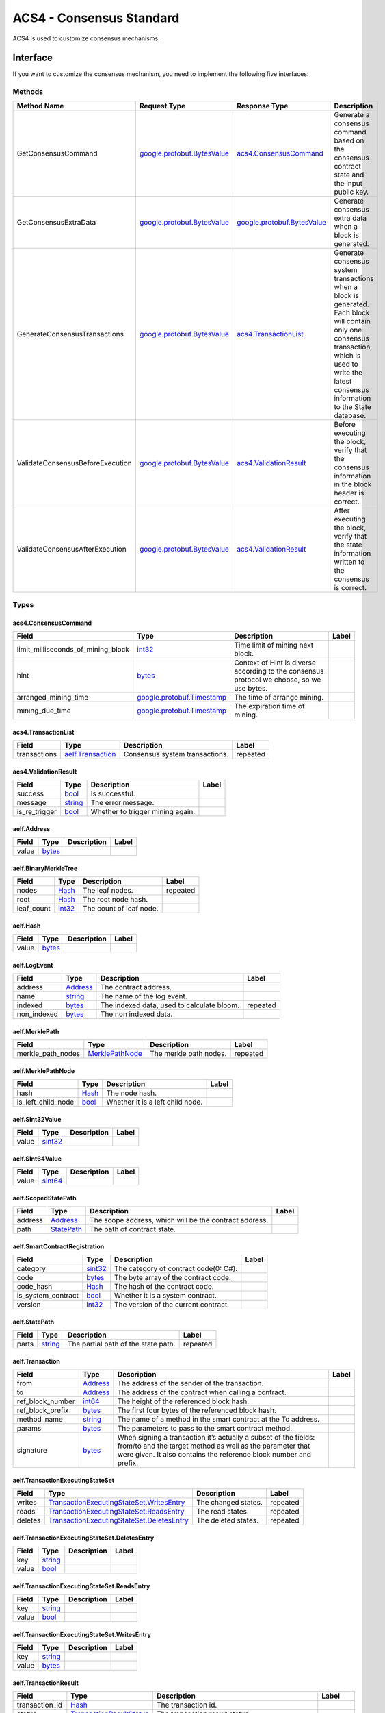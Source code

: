 ACS4 - Consensus Standard
=========================

ACS4 is used to customize consensus mechanisms.

Interface
---------

If you want to customize the consensus mechanism, you need to implement
the following five interfaces:

Methods
~~~~~~~

+------------------------------------+----------------------------------------------------------------+----------------------------------------------------------------+------------------------------------------------------------------------------------------------------------------------------------------------------------------------------------------------------------+
| Method Name                        | Request Type                                                   | Response Type                                                  | Description                                                                                                                                                                                                |
+====================================+================================================================+================================================================+============================================================================================================================================================================================================+
| GetConsensusCommand                | `google.protobuf.BytesValue <#google.protobuf.BytesValue>`__   | `acs4.ConsensusCommand <#acs4.ConsensusCommand>`__             | Generate a consensus command based on the consensus contract state and the input public key.                                                                                                               |
+------------------------------------+----------------------------------------------------------------+----------------------------------------------------------------+------------------------------------------------------------------------------------------------------------------------------------------------------------------------------------------------------------+
| GetConsensusExtraData              | `google.protobuf.BytesValue <#google.protobuf.BytesValue>`__   | `google.protobuf.BytesValue <#google.protobuf.BytesValue>`__   | Generate consensus extra data when a block is generated.                                                                                                                                                   |
+------------------------------------+----------------------------------------------------------------+----------------------------------------------------------------+------------------------------------------------------------------------------------------------------------------------------------------------------------------------------------------------------------+
| GenerateConsensusTransactions      | `google.protobuf.BytesValue <#google.protobuf.BytesValue>`__   | `acs4.TransactionList <#acs4.TransactionList>`__               | Generate consensus system transactions when a block is generated. Each block will contain only one consensus transaction, which is used to write the latest consensus information to the State database.   |
+------------------------------------+----------------------------------------------------------------+----------------------------------------------------------------+------------------------------------------------------------------------------------------------------------------------------------------------------------------------------------------------------------+
| ValidateConsensusBeforeExecution   | `google.protobuf.BytesValue <#google.protobuf.BytesValue>`__   | `acs4.ValidationResult <#acs4.ValidationResult>`__             | Before executing the block, verify that the consensus information in the block header is correct.                                                                                                          |
+------------------------------------+----------------------------------------------------------------+----------------------------------------------------------------+------------------------------------------------------------------------------------------------------------------------------------------------------------------------------------------------------------+
| ValidateConsensusAfterExecution    | `google.protobuf.BytesValue <#google.protobuf.BytesValue>`__   | `acs4.ValidationResult <#acs4.ValidationResult>`__             | After executing the block, verify that the state information written to the consensus is correct.                                                                                                          |
+------------------------------------+----------------------------------------------------------------+----------------------------------------------------------------+------------------------------------------------------------------------------------------------------------------------------------------------------------------------------------------------------------+

Types
~~~~~

.. raw:: html

   <div id="acs4.ConsensusCommand">

.. raw:: html

   </div>

acs4.ConsensusCommand
^^^^^^^^^^^^^^^^^^^^^

+------------------------------------------+--------------------------------------------------------------+----------------------------------------------------------------------------------------------+---------+
| Field                                    | Type                                                         | Description                                                                                  | Label   |
+==========================================+==============================================================+==============================================================================================+=========+
| limit\_milliseconds\_of\_mining\_block   | `int32 <#int32>`__                                           | Time limit of mining next block.                                                             |         |
+------------------------------------------+--------------------------------------------------------------+----------------------------------------------------------------------------------------------+---------+
| hint                                     | `bytes <#bytes>`__                                           | Context of Hint is diverse according to the consensus protocol we choose, so we use bytes.   |         |
+------------------------------------------+--------------------------------------------------------------+----------------------------------------------------------------------------------------------+---------+
| arranged\_mining\_time                   | `google.protobuf.Timestamp <#google.protobuf.Timestamp>`__   | The time of arrange mining.                                                                  |         |
+------------------------------------------+--------------------------------------------------------------+----------------------------------------------------------------------------------------------+---------+
| mining\_due\_time                        | `google.protobuf.Timestamp <#google.protobuf.Timestamp>`__   | The expiration time of mining.                                                               |         |
+------------------------------------------+--------------------------------------------------------------+----------------------------------------------------------------------------------------------+---------+

.. raw:: html

   <div id="acs4.TransactionList">

.. raw:: html

   </div>

acs4.TransactionList
^^^^^^^^^^^^^^^^^^^^

+----------------+--------------------------------------------+----------------------------------+------------+
| Field          | Type                                       | Description                      | Label      |
+================+============================================+==================================+============+
| transactions   | `aelf.Transaction <#aelf.Transaction>`__   | Consensus system transactions.   | repeated   |
+----------------+--------------------------------------------+----------------------------------+------------+

.. raw:: html

   <div id="acs4.ValidationResult">

.. raw:: html

   </div>

acs4.ValidationResult
^^^^^^^^^^^^^^^^^^^^^

+-------------------+------------------------+------------------------------------+---------+
| Field             | Type                   | Description                        | Label   |
+===================+========================+====================================+=========+
| success           | `bool <#bool>`__       | Is successful.                     |         |
+-------------------+------------------------+------------------------------------+---------+
| message           | `string <#string>`__   | The error message.                 |         |
+-------------------+------------------------+------------------------------------+---------+
| is\_re\_trigger   | `bool <#bool>`__       | Whether to trigger mining again.   |         |
+-------------------+------------------------+------------------------------------+---------+

.. raw:: html

   <div id="aelf.Address">

.. raw:: html

   </div>

aelf.Address
^^^^^^^^^^^^

+---------+----------------------+---------------+---------+
| Field   | Type                 | Description   | Label   |
+=========+======================+===============+=========+
| value   | `bytes <#bytes>`__   |               |         |
+---------+----------------------+---------------+---------+

.. raw:: html

   <div id="aelf.BinaryMerkleTree">

.. raw:: html

   </div>

aelf.BinaryMerkleTree
^^^^^^^^^^^^^^^^^^^^^

+---------------+-------------------------+---------------------------+------------+
| Field         | Type                    | Description               | Label      |
+===============+=========================+===========================+============+
| nodes         | `Hash <#aelf.Hash>`__   | The leaf nodes.           | repeated   |
+---------------+-------------------------+---------------------------+------------+
| root          | `Hash <#aelf.Hash>`__   | The root node hash.       |            |
+---------------+-------------------------+---------------------------+------------+
| leaf\_count   | `int32 <#int32>`__      | The count of leaf node.   |            |
+---------------+-------------------------+---------------------------+------------+

.. raw:: html

   <div id="aelf.Hash">

.. raw:: html

   </div>

aelf.Hash
^^^^^^^^^

+---------+----------------------+---------------+---------+
| Field   | Type                 | Description   | Label   |
+=========+======================+===============+=========+
| value   | `bytes <#bytes>`__   |               |         |
+---------+----------------------+---------------+---------+

.. raw:: html

   <div id="aelf.LogEvent">

.. raw:: html

   </div>

aelf.LogEvent
^^^^^^^^^^^^^

+----------------+-------------------------------+----------------------------------------------+------------+
| Field          | Type                          | Description                                  | Label      |
+================+===============================+==============================================+============+
| address        | `Address <#aelf.Address>`__   | The contract address.                        |            |
+----------------+-------------------------------+----------------------------------------------+------------+
| name           | `string <#string>`__          | The name of the log event.                   |            |
+----------------+-------------------------------+----------------------------------------------+------------+
| indexed        | `bytes <#bytes>`__            | The indexed data, used to calculate bloom.   | repeated   |
+----------------+-------------------------------+----------------------------------------------+------------+
| non\_indexed   | `bytes <#bytes>`__            | The non indexed data.                        |            |
+----------------+-------------------------------+----------------------------------------------+------------+

.. raw:: html

   <div id="aelf.MerklePath">

.. raw:: html

   </div>

aelf.MerklePath
^^^^^^^^^^^^^^^

+-----------------------+---------------------------------------------+--------------------------+------------+
| Field                 | Type                                        | Description              | Label      |
+=======================+=============================================+==========================+============+
| merkle\_path\_nodes   | `MerklePathNode <#aelf.MerklePathNode>`__   | The merkle path nodes.   | repeated   |
+-----------------------+---------------------------------------------+--------------------------+------------+

.. raw:: html

   <div id="aelf.MerklePathNode">

.. raw:: html

   </div>

aelf.MerklePathNode
^^^^^^^^^^^^^^^^^^^

+-------------------------+-------------------------+------------------------------------+---------+
| Field                   | Type                    | Description                        | Label   |
+=========================+=========================+====================================+=========+
| hash                    | `Hash <#aelf.Hash>`__   | The node hash.                     |         |
+-------------------------+-------------------------+------------------------------------+---------+
| is\_left\_child\_node   | `bool <#bool>`__        | Whether it is a left child node.   |         |
+-------------------------+-------------------------+------------------------------------+---------+

.. raw:: html

   <div id="aelf.SInt32Value">

.. raw:: html

   </div>

aelf.SInt32Value
^^^^^^^^^^^^^^^^

+---------+------------------------+---------------+---------+
| Field   | Type                   | Description   | Label   |
+=========+========================+===============+=========+
| value   | `sint32 <#sint32>`__   |               |         |
+---------+------------------------+---------------+---------+

.. raw:: html

   <div id="aelf.SInt64Value">

.. raw:: html

   </div>

aelf.SInt64Value
^^^^^^^^^^^^^^^^

+---------+------------------------+---------------+---------+
| Field   | Type                   | Description   | Label   |
+=========+========================+===============+=========+
| value   | `sint64 <#sint64>`__   |               |         |
+---------+------------------------+---------------+---------+

.. raw:: html

   <div id="aelf.ScopedStatePath">

.. raw:: html

   </div>

aelf.ScopedStatePath
^^^^^^^^^^^^^^^^^^^^

+-----------+-----------------------------------+----------------------------------------------------------+---------+
| Field     | Type                              | Description                                              | Label   |
+===========+===================================+==========================================================+=========+
| address   | `Address <#aelf.Address>`__       | The scope address, which will be the contract address.   |         |
+-----------+-----------------------------------+----------------------------------------------------------+---------+
| path      | `StatePath <#aelf.StatePath>`__   | The path of contract state.                              |         |
+-----------+-----------------------------------+----------------------------------------------------------+---------+

.. raw:: html

   <div id="aelf.SmartContractRegistration">

.. raw:: html

   </div>

aelf.SmartContractRegistration
^^^^^^^^^^^^^^^^^^^^^^^^^^^^^^

+------------------------+-------------------------+-----------------------------------------+---------+
| Field                  | Type                    | Description                             | Label   |
+========================+=========================+=========================================+=========+
| category               | `sint32 <#sint32>`__    | The category of contract code(0: C#).   |         |
+------------------------+-------------------------+-----------------------------------------+---------+
| code                   | `bytes <#bytes>`__      | The byte array of the contract code.    |         |
+------------------------+-------------------------+-----------------------------------------+---------+
| code\_hash             | `Hash <#aelf.Hash>`__   | The hash of the contract code.          |         |
+------------------------+-------------------------+-----------------------------------------+---------+
| is\_system\_contract   | `bool <#bool>`__        | Whether it is a system contract.        |         |
+------------------------+-------------------------+-----------------------------------------+---------+
| version                | `int32 <#int32>`__      | The version of the current contract.    |         |
+------------------------+-------------------------+-----------------------------------------+---------+

.. raw:: html

   <div id="aelf.StatePath">

.. raw:: html

   </div>

aelf.StatePath
^^^^^^^^^^^^^^

+---------+------------------------+---------------------------------------+------------+
| Field   | Type                   | Description                           | Label      |
+=========+========================+=======================================+============+
| parts   | `string <#string>`__   | The partial path of the state path.   | repeated   |
+---------+------------------------+---------------------------------------+------------+

.. raw:: html

   <div id="aelf.Transaction">

.. raw:: html

   </div>

aelf.Transaction
^^^^^^^^^^^^^^^^

+----------------------+-------------------------------+----------------------------------------------------------------------------------------------------------------------------------------------------------------------------------------------------+---------+
| Field                | Type                          | Description                                                                                                                                                                                        | Label   |
+======================+===============================+====================================================================================================================================================================================================+=========+
| from                 | `Address <#aelf.Address>`__   | The address of the sender of the transaction.                                                                                                                                                      |         |
+----------------------+-------------------------------+----------------------------------------------------------------------------------------------------------------------------------------------------------------------------------------------------+---------+
| to                   | `Address <#aelf.Address>`__   | The address of the contract when calling a contract.                                                                                                                                               |         |
+----------------------+-------------------------------+----------------------------------------------------------------------------------------------------------------------------------------------------------------------------------------------------+---------+
| ref\_block\_number   | `int64 <#int64>`__            | The height of the referenced block hash.                                                                                                                                                           |         |
+----------------------+-------------------------------+----------------------------------------------------------------------------------------------------------------------------------------------------------------------------------------------------+---------+
| ref\_block\_prefix   | `bytes <#bytes>`__            | The first four bytes of the referenced block hash.                                                                                                                                                 |         |
+----------------------+-------------------------------+----------------------------------------------------------------------------------------------------------------------------------------------------------------------------------------------------+---------+
| method\_name         | `string <#string>`__          | The name of a method in the smart contract at the To address.                                                                                                                                      |         |
+----------------------+-------------------------------+----------------------------------------------------------------------------------------------------------------------------------------------------------------------------------------------------+---------+
| params               | `bytes <#bytes>`__            | The parameters to pass to the smart contract method.                                                                                                                                               |         |
+----------------------+-------------------------------+----------------------------------------------------------------------------------------------------------------------------------------------------------------------------------------------------+---------+
| signature            | `bytes <#bytes>`__            | When signing a transaction it’s actually a subset of the fields: from/to and the target method as well as the parameter that were given. It also contains the reference block number and prefix.   |         |
+----------------------+-------------------------------+----------------------------------------------------------------------------------------------------------------------------------------------------------------------------------------------------+---------+

.. raw:: html

   <div id="aelf.TransactionExecutingStateSet">

.. raw:: html

   </div>

aelf.TransactionExecutingStateSet
^^^^^^^^^^^^^^^^^^^^^^^^^^^^^^^^^

+-----------+---------------------------------------------------------------------------------------------------+-----------------------+------------+
| Field     | Type                                                                                              | Description           | Label      |
+===========+===================================================================================================+=======================+============+
| writes    | `TransactionExecutingStateSet.WritesEntry <#aelf.TransactionExecutingStateSet.WritesEntry>`__     | The changed states.   | repeated   |
+-----------+---------------------------------------------------------------------------------------------------+-----------------------+------------+
| reads     | `TransactionExecutingStateSet.ReadsEntry <#aelf.TransactionExecutingStateSet.ReadsEntry>`__       | The read states.      | repeated   |
+-----------+---------------------------------------------------------------------------------------------------+-----------------------+------------+
| deletes   | `TransactionExecutingStateSet.DeletesEntry <#aelf.TransactionExecutingStateSet.DeletesEntry>`__   | The deleted states.   | repeated   |
+-----------+---------------------------------------------------------------------------------------------------+-----------------------+------------+

.. raw:: html

   <div id="aelf.TransactionExecutingStateSet.DeletesEntry">

.. raw:: html

   </div>

aelf.TransactionExecutingStateSet.DeletesEntry
^^^^^^^^^^^^^^^^^^^^^^^^^^^^^^^^^^^^^^^^^^^^^^

+---------+------------------------+---------------+---------+
| Field   | Type                   | Description   | Label   |
+=========+========================+===============+=========+
| key     | `string <#string>`__   |               |         |
+---------+------------------------+---------------+---------+
| value   | `bool <#bool>`__       |               |         |
+---------+------------------------+---------------+---------+

.. raw:: html

   <div id="aelf.TransactionExecutingStateSet.ReadsEntry">

.. raw:: html

   </div>

aelf.TransactionExecutingStateSet.ReadsEntry
^^^^^^^^^^^^^^^^^^^^^^^^^^^^^^^^^^^^^^^^^^^^

+---------+------------------------+---------------+---------+
| Field   | Type                   | Description   | Label   |
+=========+========================+===============+=========+
| key     | `string <#string>`__   |               |         |
+---------+------------------------+---------------+---------+
| value   | `bool <#bool>`__       |               |         |
+---------+------------------------+---------------+---------+

.. raw:: html

   <div id="aelf.TransactionExecutingStateSet.WritesEntry">

.. raw:: html

   </div>

aelf.TransactionExecutingStateSet.WritesEntry
^^^^^^^^^^^^^^^^^^^^^^^^^^^^^^^^^^^^^^^^^^^^^

+---------+------------------------+---------------+---------+
| Field   | Type                   | Description   | Label   |
+=========+========================+===============+=========+
| key     | `string <#string>`__   |               |         |
+---------+------------------------+---------------+---------+
| value   | `bytes <#bytes>`__     |               |         |
+---------+------------------------+---------------+---------+

.. raw:: html

   <div id="aelf.TransactionResult">

.. raw:: html

   </div>

aelf.TransactionResult
^^^^^^^^^^^^^^^^^^^^^^

+-------------------+---------------------------------------------------------------+----------------------------------------------------------------------------------------------------------------------------------------------------------------------------------------------------------------------------------------------------------------------------+------------+
| Field             | Type                                                          | Description                                                                                                                                                                                                                                                                | Label      |
+===================+===============================================================+============================================================================================================================================================================================================================================================================+============+
| transaction\_id   | `Hash <#aelf.Hash>`__                                         | The transaction id.                                                                                                                                                                                                                                                        |            |
+-------------------+---------------------------------------------------------------+----------------------------------------------------------------------------------------------------------------------------------------------------------------------------------------------------------------------------------------------------------------------------+------------+
| status            | `TransactionResultStatus <#aelf.TransactionResultStatus>`__   | The transaction result status.                                                                                                                                                                                                                                             |            |
+-------------------+---------------------------------------------------------------+----------------------------------------------------------------------------------------------------------------------------------------------------------------------------------------------------------------------------------------------------------------------------+------------+
| logs              | `LogEvent <#aelf.LogEvent>`__                                 | The log events.                                                                                                                                                                                                                                                            | repeated   |
+-------------------+---------------------------------------------------------------+----------------------------------------------------------------------------------------------------------------------------------------------------------------------------------------------------------------------------------------------------------------------------+------------+
| bloom             | `bytes <#bytes>`__                                            | Bloom filter for transaction logs. A transaction log event can be defined in the contract and stored in the bloom filter after the transaction is executed. Through this filter, we can quickly search for and determine whether a log exists in the transaction result.   |            |
+-------------------+---------------------------------------------------------------+----------------------------------------------------------------------------------------------------------------------------------------------------------------------------------------------------------------------------------------------------------------------------+------------+
| return\_value     | `bytes <#bytes>`__                                            | The return value of the transaction execution.                                                                                                                                                                                                                             |            |
+-------------------+---------------------------------------------------------------+----------------------------------------------------------------------------------------------------------------------------------------------------------------------------------------------------------------------------------------------------------------------------+------------+
| block\_number     | `int64 <#int64>`__                                            | The height of the block hat packages the transaction.                                                                                                                                                                                                                      |            |
+-------------------+---------------------------------------------------------------+----------------------------------------------------------------------------------------------------------------------------------------------------------------------------------------------------------------------------------------------------------------------------+------------+
| block\_hash       | `Hash <#aelf.Hash>`__                                         | The hash of the block hat packages the transaction.                                                                                                                                                                                                                        |            |
+-------------------+---------------------------------------------------------------+----------------------------------------------------------------------------------------------------------------------------------------------------------------------------------------------------------------------------------------------------------------------------+------------+
| error             | `string <#string>`__                                          | Failed execution error message.                                                                                                                                                                                                                                            |            |
+-------------------+---------------------------------------------------------------+----------------------------------------------------------------------------------------------------------------------------------------------------------------------------------------------------------------------------------------------------------------------------+------------+

.. raw:: html

   <div id="aelf.TransactionResultStatus">

.. raw:: html

   </div>

aelf.TransactionResultStatus
^^^^^^^^^^^^^^^^^^^^^^^^^^^^

+----------------------------+----------+-------------------------------------------------------------------------------------+
| Name                       | Number   | Description                                                                         |
+============================+==========+=====================================================================================+
| NOT\_EXISTED               | 0        | The execution result of the transaction does not exist.                             |
+----------------------------+----------+-------------------------------------------------------------------------------------+
| PENDING                    | 1        | The transaction is in the transaction pool waiting to be packaged.                  |
+----------------------------+----------+-------------------------------------------------------------------------------------+
| FAILED                     | 2        | Transaction execution failed.                                                       |
+----------------------------+----------+-------------------------------------------------------------------------------------+
| MINED                      | 3        | The transaction was successfully executed and successfully packaged into a block.   |
+----------------------------+----------+-------------------------------------------------------------------------------------+
| CONFLICT                   | 4        | When executed in parallel, there are conflicts with other transactions.             |
+----------------------------+----------+-------------------------------------------------------------------------------------+
| PENDING\_VALIDATION        | 5        | The transaction is waiting for validation.                                          |
+----------------------------+----------+-------------------------------------------------------------------------------------+
| NODE\_VALIDATION\_FAILED   | 6        | Transaction validation failed.                                                      |
+----------------------------+----------+-------------------------------------------------------------------------------------+


Usage
-----

The five interfaces defined in ACS4 basically correspond to the five
methods of the ``IConsensusService`` interface in the ``AElf.Kernel.Consensus``
project:

+-------------------------+-----------------------------+-----------------------------------------+------------------------------------+
| ACS4                    | IConsensusService           | Methodology                             | The Timing To Call                 |
+=========================+=============================+=========================================+====================================+
| ``GetConsensusCommand`` | Task TriggerConsensusAsync  | When TriggerConsensusAsync is called,   | 1. When the node is started;       |
|                         |                             |                                         |                                    |
|                         | (ChainContext chainContext);| it will use the account configured by   | 2. When the BestChainFound-        |
|                         |                             |                                         |                                    |
|                         |                             | the node to call the GetConsensusCommand| EventData event is thrown;         |
|                         |                             |                                         |                                    |
|                         |                             | method of the consensus contract        | 3. When the validation of consensus|
|                         |                             |                                         |                                    |
|                         |                             | to obtain block information             | data fails and the consensus needs |
|                         |                             |                                         |                                    |
|                         |                             | ConsensusCommand), and use it to        | to be triggered again (The         |
|                         |                             |                                         |                                    |
|                         |                             | (see IConsensusScheduler implementation)| IsReTrigger field of the           |
|                         |                             |                                         |                                    |
|                         |                             | .                                       | ValidationResult type is true);    |
+-------------------------+-----------------------------+-----------------------------------------+------------------------------------+
| ``GetConsensus-``       | Task<byte[]> GetConsensus   | When a node produces a block, it will   | At the time that the node produces |
|                         |                             |                                         |                                    |
| ``ExtraData``           | ExtraDataAsync(ChainContext | generate block header information for   | a new block.                       |
|                         |                             |                                         |                                    |
|                         | chainContext);              | the new block by IBlockExtraDataService.|                                    |
|                         |                             |                                         |                                    |
|                         |                             | This service is implemented to traverse |                                    |
|                         |                             |                                         |                                    |
|                         |                             | all IBlockExtraDataProvider             |                                    |
|                         |                             |                                         |                                    |
|                         |                             | implementations, and they generate      |                                    |
|                         |                             |                                         |                                    |
|                         |                             | binary array information into the       |                                    |
|                         |                             |                                         |                                    |
|                         |                             | ExtraData field of BlockHeader. The     |                                    |
|                         |                             |                                         |                                    |
|                         |                             | consensus block header information is   |                                    |
|                         |                             |                                         |                                    |
|                         |                             | provided by ConsensusExtraDataProvider, |                                    |
|                         |                             |                                         |                                    |
|                         |                             | in which the GetConsensusExtraDataAsync |                                    |
|                         |                             |                                         |                                    |
|                         |                             | of the IConsensusService in the         |                                    |
|                         |                             |                                         |                                    |
|                         |                             | consensus contract is called, and the   |                                    |
|                         |                             |                                         |                                    |
|                         |                             | GetConsensusExtraDataAsync method is    |                                    |
|                         |                             |                                         |                                    |
|                         |                             | implemented by calling the              |                                    |
|                         |                             |                                         |                                    |
|                         |                             | GetConsensusExtraData in the consensus  |                                    |
|                         |                             |                                         |                                    |
|                         |                             | contract.                               |                                    |
|                         |                             |                                         |                                    |
|                         |                             |                                         |                                    |
|                         |                             |                                         |                                    |
|                         |                             |                                         |                                    |
+-------------------------+-----------------------------+-----------------------------------------+------------------------------------+
| ``GenerateConsensus-``  | Task<List<Transaction>>     | In the process of generating new blocks,| At the time that the node produces |
|                         |                             |                                         |                                    |
| ``Transactions``        | GenerateConsensus-          | a consensus transaction needs to be     | a new block.                       |
|                         |                             |                                         |                                    |
|                         | TransactionsAsync(          | generated as one of the system          |                                    |
|                         |                             |                                         |                                    |
|                         | ChainContext chainContext); | transactions. The basic principle is the|                                    |
|                         |                             |                                         |                                    |
|                         |                             | same as GetConsensusExtraData.          |                                    |
|                         |                             |                                         |                                    |
|                         |                             |                                         |                                    |
|                         |                             |                                         |                                    |
|                         |                             |                                         |                                    |
+-------------------------+-----------------------------+-----------------------------------------+------------------------------------+
| ``ValidateConsensus-``  | Task<bool> ValidateConsensus| As long as the IBlockValidationProvider | At the time that the node produces |
|                         |                             |                                         |                                    |
| ``BeforeExecution``     | BeforeExecutionAsync(       | interface is implemented, a new block   | a new block.                       |
|                         |                             |                                         |                                    |
|                         | chainContext, byte[]        | validator can be added.  The consensus  |                                    |
|                         |                             |                                         |                                    |
|                         | consensusExtraData);        | validator is ConsensusValidationProvider|                                    |
|                         |                             |                                         |                                    |
|                         |                             | , where ValidateBlockBeforeExecuteAsync |                                    |
|                         |                             |                                         |                                    |
|                         |                             | is implemented by calling the           |                                    |
|                         |                             |                                         |                                    |
|                         |                             | ValidateConsensusBeforeExecution method |                                    |
|                         |                             |                                         |                                    |
|                         |                             | of the consensus contract.              |                                    |
|                         |                             |                                         |                                    |
|                         |                             |                                         |                                    |
+-------------------------+-----------------------------+-----------------------------------------+------------------------------------+
| ``ValidateConsensus-``  | Task<bool> ValidateConsensus| The implementation of                   | At the time that the node produces |
|                         |                             |                                         |                                    |
| ``AfterExecution``      | AfterExecutionAsync         | ValidateBlockAfterExecuteAsync in       | a new block.                       |
|                         |                             |                                         |                                    |
|                         | ( ChainContext chainContext,| ConsensusValidationProvider is to call  |                                    |
|                         |                             |                                         |                                    |
|                         | byte[] consensusExtraData); | the ValidateConsensusAfterExecution     |                                    |
|                         |                             |                                         |                                    |
|                         |                             | in the consensus contract.              |                                    |
|                         |                             |                                         |                                    |
|                         |                             |                                         |                                    |
|                         |                             |                                         |                                    |
|                         |                             |                                         |                                    |
|                         |                             |                                         |                                    |
|                         |                             |                                         |                                    |
|                         |                             |                                         |                                    |
|                         |                             |                                         |                                    |
|                         |                             |                                         |                                    |
+-------------------------+-----------------------------+-----------------------------------------+------------------------------------+











.. .. list-table::
..    :widths: 15 10 30 30
..    :header-rows: 1

..    * - ACS4  
..      - IConsensusService
..      - Methodology
..      - The Timing To Call
..    * - GetConsensusCommand
..      - Task TriggerConsensusAsync(ChainContext chainContext)
..      - When TriggerConsensusAsync is called, it will use the account configured by the node to call the ``GetConsensusCommand`` method of the consensus contract to obtain block information(``ConsensusCommand``), and use it to update the local consensus scheduler (see ``IConsensusScheduler`` implementation).
..      - 1. When the node is started;

Example
-------

You can refer to the implementation of the :doc:`AEDPoS contract <../smart-contract-api/consensus>`.
